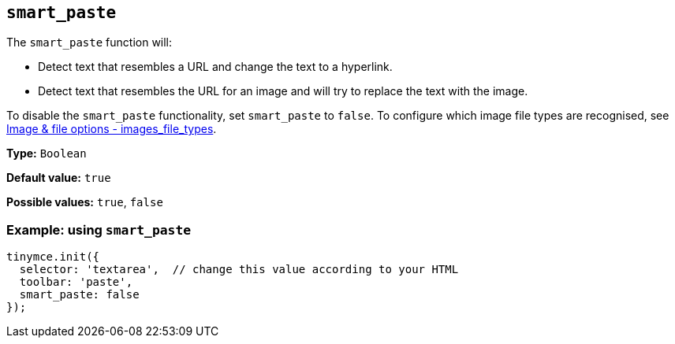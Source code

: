 [[smart_paste]]
== `+smart_paste+`

The `+smart_paste+` function will:

* Detect text that resembles a URL and change the text to a hyperlink.
* Detect text that resembles the URL for an image and will try to replace the text with the image.

To disable the `+smart_paste+` functionality, set `+smart_paste+` to `+false+`. To configure which image file types are recognised, see xref:file-image-upload.adoc#images_file_types[Image & file options - images_file_types].

*Type:* `+Boolean+`

*Default value:* `+true+`

*Possible values:* `+true+`, `+false+`

=== Example: using `+smart_paste+`

ifdef::plugincode[]
[source,js,subs="attributes+"]
----
tinymce.init({
  selector: 'textarea',  // change this value according to your HTML
  plugins: '{plugincode}',
  toolbar: 'paste',
  smart_paste: false
});
----
endif::[]
ifndef::plugincode[]
[source,js]
----
tinymce.init({
  selector: 'textarea',  // change this value according to your HTML
  toolbar: 'paste',
  smart_paste: false
});
----
endif::[]
